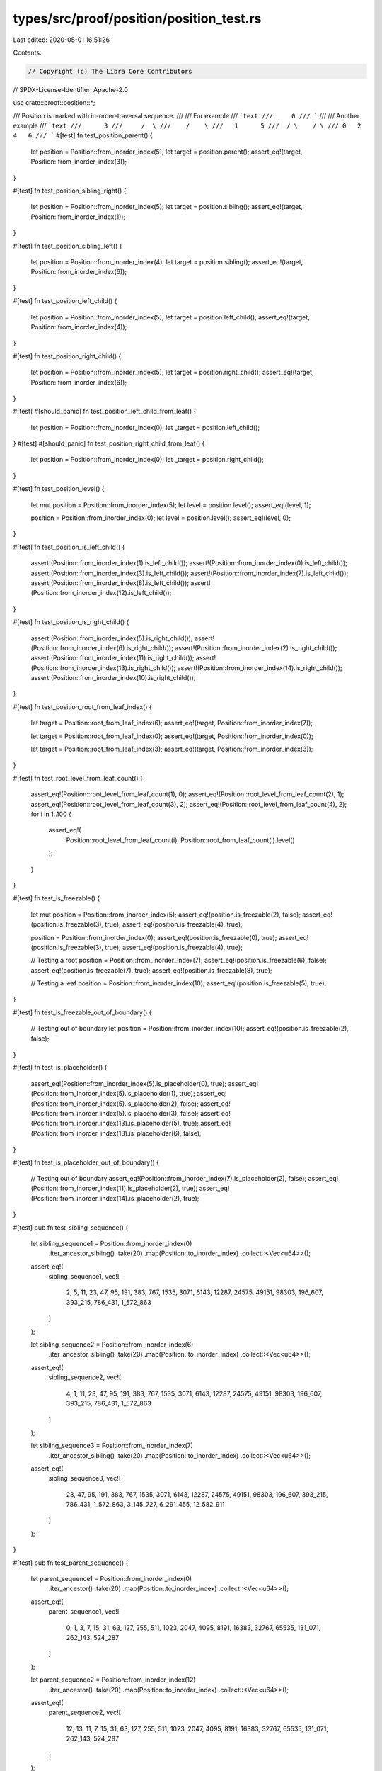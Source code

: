 types/src/proof/position/position_test.rs
=========================================

Last edited: 2020-05-01 16:51:26

Contents:

.. code-block:: rs

    // Copyright (c) The Libra Core Contributors
// SPDX-License-Identifier: Apache-2.0

use crate::proof::position::*;

/// Position is marked with in-order-traversal sequence.
///
/// For example
/// ```text
///     0
/// ```
///
/// Another example
/// ```text
///      3
///     /  \
///    /    \
///   1      5
///  / \    / \
/// 0   2  4   6
/// ```
#[test]
fn test_position_parent() {
    let position = Position::from_inorder_index(5);
    let target = position.parent();
    assert_eq!(target, Position::from_inorder_index(3));
}

#[test]
fn test_position_sibling_right() {
    let position = Position::from_inorder_index(5);
    let target = position.sibling();
    assert_eq!(target, Position::from_inorder_index(1));
}

#[test]
fn test_position_sibling_left() {
    let position = Position::from_inorder_index(4);
    let target = position.sibling();
    assert_eq!(target, Position::from_inorder_index(6));
}

#[test]
fn test_position_left_child() {
    let position = Position::from_inorder_index(5);
    let target = position.left_child();
    assert_eq!(target, Position::from_inorder_index(4));
}

#[test]
fn test_position_right_child() {
    let position = Position::from_inorder_index(5);
    let target = position.right_child();
    assert_eq!(target, Position::from_inorder_index(6));
}

#[test]
#[should_panic]
fn test_position_left_child_from_leaf() {
    let position = Position::from_inorder_index(0);
    let _target = position.left_child();
}
#[test]
#[should_panic]
fn test_position_right_child_from_leaf() {
    let position = Position::from_inorder_index(0);
    let _target = position.right_child();
}

#[test]
fn test_position_level() {
    let mut position = Position::from_inorder_index(5);
    let level = position.level();
    assert_eq!(level, 1);

    position = Position::from_inorder_index(0);
    let level = position.level();
    assert_eq!(level, 0);
}

#[test]
fn test_position_is_left_child() {
    assert!(Position::from_inorder_index(1).is_left_child());
    assert!(Position::from_inorder_index(0).is_left_child());
    assert!(Position::from_inorder_index(3).is_left_child());
    assert!(Position::from_inorder_index(7).is_left_child());
    assert!(Position::from_inorder_index(8).is_left_child());
    assert!(Position::from_inorder_index(12).is_left_child());
}

#[test]
fn test_position_is_right_child() {
    assert!(Position::from_inorder_index(5).is_right_child());
    assert!(Position::from_inorder_index(6).is_right_child());
    assert!(Position::from_inorder_index(2).is_right_child());
    assert!(Position::from_inorder_index(11).is_right_child());
    assert!(Position::from_inorder_index(13).is_right_child());
    assert!(Position::from_inorder_index(14).is_right_child());
    assert!(Position::from_inorder_index(10).is_right_child());
}

#[test]
fn test_position_root_from_leaf_index() {
    let target = Position::root_from_leaf_index(6);
    assert_eq!(target, Position::from_inorder_index(7));

    let target = Position::root_from_leaf_index(0);
    assert_eq!(target, Position::from_inorder_index(0));

    let target = Position::root_from_leaf_index(3);
    assert_eq!(target, Position::from_inorder_index(3));
}

#[test]
fn test_root_level_from_leaf_count() {
    assert_eq!(Position::root_level_from_leaf_count(1), 0);
    assert_eq!(Position::root_level_from_leaf_count(2), 1);
    assert_eq!(Position::root_level_from_leaf_count(3), 2);
    assert_eq!(Position::root_level_from_leaf_count(4), 2);
    for i in 1..100 {
        assert_eq!(
            Position::root_level_from_leaf_count(i),
            Position::root_from_leaf_count(i).level()
        );
    }
}

#[test]
fn test_is_freezable() {
    let mut position = Position::from_inorder_index(5);
    assert_eq!(position.is_freezable(2), false);
    assert_eq!(position.is_freezable(3), true);
    assert_eq!(position.is_freezable(4), true);

    position = Position::from_inorder_index(0);
    assert_eq!(position.is_freezable(0), true);
    assert_eq!(position.is_freezable(3), true);
    assert_eq!(position.is_freezable(4), true);

    // Testing a root
    position = Position::from_inorder_index(7);
    assert_eq!(position.is_freezable(6), false);
    assert_eq!(position.is_freezable(7), true);
    assert_eq!(position.is_freezable(8), true);

    // Testing a leaf
    position = Position::from_inorder_index(10);
    assert_eq!(position.is_freezable(5), true);
}

#[test]
fn test_is_freezable_out_of_boundary() {
    // Testing out of boundary
    let position = Position::from_inorder_index(10);
    assert_eq!(position.is_freezable(2), false);
}

#[test]
fn test_is_placeholder() {
    assert_eq!(Position::from_inorder_index(5).is_placeholder(0), true);
    assert_eq!(Position::from_inorder_index(5).is_placeholder(1), true);
    assert_eq!(Position::from_inorder_index(5).is_placeholder(2), false);
    assert_eq!(Position::from_inorder_index(5).is_placeholder(3), false);
    assert_eq!(Position::from_inorder_index(13).is_placeholder(5), true);
    assert_eq!(Position::from_inorder_index(13).is_placeholder(6), false);
}

#[test]
fn test_is_placeholder_out_of_boundary() {
    // Testing out of boundary
    assert_eq!(Position::from_inorder_index(7).is_placeholder(2), false);
    assert_eq!(Position::from_inorder_index(11).is_placeholder(2), true);
    assert_eq!(Position::from_inorder_index(14).is_placeholder(2), true);
}

#[test]
pub fn test_sibling_sequence() {
    let sibling_sequence1 = Position::from_inorder_index(0)
        .iter_ancestor_sibling()
        .take(20)
        .map(Position::to_inorder_index)
        .collect::<Vec<u64>>();
    assert_eq!(
        sibling_sequence1,
        vec![
            2, 5, 11, 23, 47, 95, 191, 383, 767, 1535, 3071, 6143, 12287, 24575, 49151, 98303,
            196_607, 393_215, 786_431, 1_572_863
        ]
    );

    let sibling_sequence2 = Position::from_inorder_index(6)
        .iter_ancestor_sibling()
        .take(20)
        .map(Position::to_inorder_index)
        .collect::<Vec<u64>>();
    assert_eq!(
        sibling_sequence2,
        vec![
            4, 1, 11, 23, 47, 95, 191, 383, 767, 1535, 3071, 6143, 12287, 24575, 49151, 98303,
            196_607, 393_215, 786_431, 1_572_863
        ]
    );

    let sibling_sequence3 = Position::from_inorder_index(7)
        .iter_ancestor_sibling()
        .take(20)
        .map(Position::to_inorder_index)
        .collect::<Vec<u64>>();
    assert_eq!(
        sibling_sequence3,
        vec![
            23, 47, 95, 191, 383, 767, 1535, 3071, 6143, 12287, 24575, 49151, 98303, 196_607,
            393_215, 786_431, 1_572_863, 3_145_727, 6_291_455, 12_582_911
        ]
    );
}

#[test]
pub fn test_parent_sequence() {
    let parent_sequence1 = Position::from_inorder_index(0)
        .iter_ancestor()
        .take(20)
        .map(Position::to_inorder_index)
        .collect::<Vec<u64>>();
    assert_eq!(
        parent_sequence1,
        vec![
            0, 1, 3, 7, 15, 31, 63, 127, 255, 511, 1023, 2047, 4095, 8191, 16383, 32767, 65535,
            131_071, 262_143, 524_287
        ]
    );

    let parent_sequence2 = Position::from_inorder_index(12)
        .iter_ancestor()
        .take(20)
        .map(Position::to_inorder_index)
        .collect::<Vec<u64>>();
    assert_eq!(
        parent_sequence2,
        vec![
            12, 13, 11, 7, 15, 31, 63, 127, 255, 511, 1023, 2047, 4095, 8191, 16383, 32767, 65535,
            131_071, 262_143, 524_287
        ]
    );
}

fn slow_get_frozen_subtree_roots_impl(root: Position, max_leaf_index: u64) -> Vec<Position> {
    if root.is_freezable(max_leaf_index) {
        vec![root]
    } else if root.is_placeholder(max_leaf_index) {
        Vec::new()
    } else {
        let mut roots = slow_get_frozen_subtree_roots_impl(root.left_child(), max_leaf_index);
        roots.extend(slow_get_frozen_subtree_roots_impl(
            root.right_child(),
            max_leaf_index,
        ));
        roots
    }
}

fn slow_get_frozen_subtree_roots(num_leaves: LeafCount) -> Vec<Position> {
    if num_leaves == 0 {
        Vec::new()
    } else {
        let max_leaf_index = num_leaves - 1;
        let root = Position::root_from_leaf_count(num_leaves);
        slow_get_frozen_subtree_roots_impl(root, max_leaf_index)
    }
}

#[test]
fn test_frozen_subtree_iterator() {
    for n in 0..10000 {
        assert_eq!(
            FrozenSubTreeIterator::new(n).collect::<Vec<_>>(),
            slow_get_frozen_subtree_roots(n),
        );
    }
}

fn collect_all_positions(num_leaves: LeafCount, num_new_leaves: LeafCount) -> Vec<u64> {
    FrozenSubtreeSiblingIterator::new(num_leaves, num_new_leaves)
        .map(Position::to_inorder_index)
        .collect()
}

#[test]
fn test_frozen_subtree_sibling_iterator() {
    assert!(collect_all_positions(0, 0).is_empty());
    assert_eq!(collect_all_positions(0, 1), vec![0]);
    assert_eq!(collect_all_positions(0, 2), vec![1]);
    assert_eq!(collect_all_positions(0, 7), vec![3, 9, 12]);
    assert_eq!(collect_all_positions(0, 1 << 63), vec![(1 << 63) - 1]);

    assert!(collect_all_positions(1, 1).is_empty());
    assert_eq!(collect_all_positions(1, 2), vec![2]);
    assert_eq!(collect_all_positions(1, 3), vec![2, 4]);
    assert_eq!(collect_all_positions(1, 4), vec![2, 5]);
    assert_eq!(collect_all_positions(1, 5), vec![2, 5, 8]);
    assert_eq!(collect_all_positions(1, 1 << 63).len(), 63);

    assert!(collect_all_positions(2, 2).is_empty());
    assert_eq!(collect_all_positions(2, 3), vec![4]);
    assert_eq!(collect_all_positions(2, 4), vec![5]);
    assert_eq!(collect_all_positions(2, 5), vec![5, 8]);
    assert_eq!(collect_all_positions(2, 6), vec![5, 9]);
    assert_eq!(collect_all_positions(2, 7), vec![5, 9, 12]);
    assert_eq!(collect_all_positions(2, 1 << 63).len(), 62);

    assert!(collect_all_positions(3, 3).is_empty());
    assert_eq!(collect_all_positions(3, 4), vec![6]);
    assert_eq!(collect_all_positions(3, 5), vec![6, 8]);
    assert_eq!(collect_all_positions(3, 8), vec![6, 11]);
    assert_eq!(collect_all_positions(3, 1 << 63).len(), 62);

    assert!(collect_all_positions(6, 6).is_empty());
    assert_eq!(collect_all_positions(6, 7), vec![12]);
    assert_eq!(collect_all_positions(6, 8), vec![13]);
    assert_eq!(collect_all_positions(6, 16), vec![13, 23]);
    assert_eq!(collect_all_positions(6, 1 << 63).len(), 61);
}

/// Returns the number of children a node `level` nodes high in a perfect
/// binary tree has.
///
/// Recursively,
///
/// children_from_level(0) = 0
/// children_from_level(n) = 2 * (1 + children(n-1))
///
/// But expanding the series this can be computed non-recursively
/// sum 2^n, n=1 to x = 2^(x+1) - 2
fn children_from_level(level: u32) -> u64 {
    (1u64 << (level + 1)) - 2
}

fn slow_nodes_to_left_of(pos: Position) -> u64 {
    let ret_add = if pos == pos.parent().right_child() {
        children_from_level(pos.level()) + 1
    } else {
        0
    };
    let parent_add = if pos.pos_counting_from_left() == 0 {
        0
    } else {
        nodes_to_left_of(pos.parent().to_inorder_index())
    };
    ret_add + parent_add
}

fn test_invariant(invariant_fn: fn(Position) -> bool) {
    for x in 0..300 {
        let position = Position::from_inorder_index(x);
        assert!(
            invariant_fn(position),
            "position = {}",
            position.to_inorder_index()
        )
    }
}

fn test_invariant_non_leaf(invariant_fn: fn(Position) -> bool) {
    for x in 0..300 {
        let position = Position::from_inorder_index(x);
        assert!(
            position.level() == 0 || invariant_fn(position),
            "position = {}",
            position.to_inorder_index()
        )
    }
}

#[test]
fn test_basic_invariants() {
    test_invariant_non_leaf(|pos| pos == pos.right_child().parent());
    test_invariant_non_leaf(|pos| pos == pos.left_child().parent());

    test_invariant(|pos| pos.level() == pos.parent().level() - 1);
    test_invariant(|pos| {
        Position::from_level_and_pos(pos.level(), pos.pos_counting_from_left()) == pos
    });
    test_invariant(|pos| {
        Position::from_inorder_index(postorder_to_inorder(inorder_to_postorder(
            pos.to_inorder_index(),
        ))) == pos
    });

    test_invariant_non_leaf(|pos| {
        pos.right_child().pos_counting_from_left() == pos.left_child().pos_counting_from_left() + 1
    });

    test_invariant_non_leaf(|pos| pos.left_child().to_inorder_index() < pos.to_inorder_index());
    test_invariant_non_leaf(|pos| pos.to_inorder_index() < pos.right_child().to_inorder_index());
    test_invariant_non_leaf(|pos| {
        inorder_to_postorder(pos.left_child().to_inorder_index())
            < inorder_to_postorder(pos.to_inorder_index())
    });
    test_invariant_non_leaf(|pos| {
        inorder_to_postorder(pos.right_child().to_inorder_index())
            < inorder_to_postorder(pos.to_inorder_index())
    });

    test_invariant_non_leaf(|pos| {
        inorder_to_postorder(pos.right_child().to_inorder_index()) + 1
            == inorder_to_postorder(pos.to_inorder_index())
    });

    test_invariant_non_leaf(|pos| pos.right_child() == pos.left_child().sibling());
    test_invariant_non_leaf(|pos| pos.right_child().sibling() == pos.left_child());

    test_invariant_non_leaf(|pos| pos.right_child() == pos.child(NodeDirection::Right));
    test_invariant_non_leaf(|pos| pos.left_child() == pos.child(NodeDirection::Left));
}

#[test]
#[allow(clippy::cognitive_complexity)]
fn test_position_extended() {
    for x in 0..300 {
        let pos = Position::from_inorder_index(x);
        assert_eq!(slow_nodes_to_left_of(pos), nodes_to_left_of(x));
        let pos = Position::from_inorder_index(x);
        assert_eq!(
            Position::from_level_and_pos(pos.level(), pos.pos_counting_from_left()),
            pos
        );
    }

    for x in &[1u64 << 33, 1u64 << 63] {
        let pos = Position::from_inorder_index(*x);
        assert_eq!(slow_nodes_to_left_of(pos), nodes_to_left_of(*x));
        let pos = Position::from_inorder_index(*x);
        assert_eq!(
            Position::from_level_and_pos(pos.level(), pos.pos_counting_from_left()),
            pos
        );
    }

    assert_eq!(children_from_level(0), 0);
    assert_eq!(children_from_level(1), 2);
    assert_eq!(children_from_level(2), 6);
    assert_eq!(children_from_level(3), 14);
    assert_eq!(children_from_level(4), 30);
    assert_eq!(children_from_level(5), 62);
    assert_eq!(children_from_level(6), 126);
    assert_eq!(children_from_level(7), 254);
    assert_eq!(children_from_level(8), 510);
    assert_eq!(children_from_level(9), 1022);
    // Test for level > 32 to discover overflow bugs
    assert_eq!(children_from_level(50), 2_251_799_813_685_246);
    assert_eq!(Position::from_inorder_index(0).level(), 0);
    assert_eq!(Position::from_inorder_index(0).pos_counting_from_left(), 0);
    assert_eq!(inorder_to_postorder(0), 0);
    assert_eq!(postorder_to_inorder(0), 0);
    assert_eq!(
        Position::from_inorder_index(0).parent(),
        Position::from_inorder_index(1)
    );

    assert_eq!(Position::from_inorder_index(1).level(), 1);
    assert_eq!(Position::from_inorder_index(1).pos_counting_from_left(), 0);
    assert_eq!(inorder_to_postorder(1), 2);
    assert_eq!(postorder_to_inorder(2), 1);
    assert_eq!(
        Position::from_inorder_index(1).parent(),
        Position::from_inorder_index(3)
    );
    assert_eq!(
        Position::from_inorder_index(1).left_child(),
        Position::from_inorder_index(0)
    );
    assert_eq!(
        Position::from_inorder_index(1).right_child(),
        Position::from_inorder_index(2)
    );

    assert_eq!(Position::from_inorder_index(2).level(), 0);
    assert_eq!(Position::from_inorder_index(2).pos_counting_from_left(), 1);
    assert_eq!(inorder_to_postorder(2), 1);
    assert_eq!(postorder_to_inorder(1), 2);
    assert_eq!(
        Position::from_inorder_index(2).parent(),
        Position::from_inorder_index(1)
    );

    assert_eq!(Position::from_inorder_index(3).level(), 2);
    assert_eq!(Position::from_inorder_index(3).pos_counting_from_left(), 0);
    assert_eq!(inorder_to_postorder(3), 6);
    assert_eq!(postorder_to_inorder(6), 3);
    assert_eq!(
        Position::from_inorder_index(3).parent(),
        Position::from_inorder_index(7)
    );
    assert_eq!(
        Position::from_inorder_index(3).left_child(),
        Position::from_inorder_index(1)
    );
    assert_eq!(
        Position::from_inorder_index(3).right_child(),
        Position::from_inorder_index(5)
    );

    assert_eq!(Position::from_inorder_index(4).level(), 0);
    assert_eq!(Position::from_inorder_index(4).pos_counting_from_left(), 2);
    assert_eq!(inorder_to_postorder(4), 3);
    assert_eq!(postorder_to_inorder(3), 4);
    assert_eq!(
        Position::from_inorder_index(4).parent(),
        Position::from_inorder_index(5)
    );

    assert_eq!(Position::from_inorder_index(5).level(), 1);
    assert_eq!(Position::from_inorder_index(5).pos_counting_from_left(), 1);
    assert_eq!(inorder_to_postorder(5), 5);
    assert_eq!(postorder_to_inorder(5), 5);
    assert_eq!(
        Position::from_inorder_index(5).parent(),
        Position::from_inorder_index(3)
    );
    assert_eq!(
        Position::from_inorder_index(5).left_child(),
        Position::from_inorder_index(4)
    );
    assert_eq!(
        Position::from_inorder_index(5).right_child(),
        Position::from_inorder_index(6)
    );

    assert_eq!(Position::from_inorder_index(6).level(), 0);
    assert_eq!(Position::from_inorder_index(6).pos_counting_from_left(), 3);
    assert_eq!(inorder_to_postorder(6), 4);
    assert_eq!(postorder_to_inorder(4), 6);
    assert_eq!(
        Position::from_inorder_index(6).parent(),
        Position::from_inorder_index(5)
    );

    assert_eq!(Position::from_inorder_index(7).level(), 3);
    assert_eq!(Position::from_inorder_index(7).pos_counting_from_left(), 0);
    assert_eq!(inorder_to_postorder(7), 14);
    assert_eq!(postorder_to_inorder(14), 7);
    assert_eq!(
        Position::from_inorder_index(7).parent(),
        Position::from_inorder_index(15)
    );
    assert_eq!(
        Position::from_inorder_index(7).left_child(),
        Position::from_inorder_index(3)
    );
    assert_eq!(
        Position::from_inorder_index(7).right_child(),
        Position::from_inorder_index(11)
    );

    assert_eq!(Position::from_inorder_index(8).level(), 0);
    assert_eq!(Position::from_inorder_index(8).pos_counting_from_left(), 4);
    assert_eq!(inorder_to_postorder(8), 7);
    assert_eq!(postorder_to_inorder(7), 8);
    assert_eq!(
        Position::from_inorder_index(8).parent(),
        Position::from_inorder_index(9)
    );

    assert_eq!(Position::from_inorder_index(9).level(), 1);
    assert_eq!(Position::from_inorder_index(9).pos_counting_from_left(), 2);
    assert_eq!(inorder_to_postorder(9), 9);
    assert_eq!(postorder_to_inorder(9), 9);
    assert_eq!(
        Position::from_inorder_index(9).parent(),
        Position::from_inorder_index(11)
    );
    assert_eq!(
        Position::from_inorder_index(9).left_child(),
        Position::from_inorder_index(8)
    );
    assert_eq!(
        Position::from_inorder_index(9).right_child(),
        Position::from_inorder_index(10)
    );

    assert_eq!(Position::from_inorder_index(10).level(), 0);
    assert_eq!(Position::from_inorder_index(10).pos_counting_from_left(), 5);
    assert_eq!(inorder_to_postorder(10), 8);
    assert_eq!(postorder_to_inorder(8), 10);
    assert_eq!(
        Position::from_inorder_index(10).parent(),
        Position::from_inorder_index(9)
    );

    assert_eq!(Position::from_inorder_index(11).level(), 2);
    assert_eq!(Position::from_inorder_index(11).pos_counting_from_left(), 1);
    assert_eq!(inorder_to_postorder(11), 13);
    assert_eq!(postorder_to_inorder(13), 11);
    assert_eq!(
        Position::from_inorder_index(11).parent(),
        Position::from_inorder_index(7)
    );
    assert_eq!(
        Position::from_inorder_index(11).left_child(),
        Position::from_inorder_index(9)
    );
    assert_eq!(
        Position::from_inorder_index(11).right_child(),
        Position::from_inorder_index(13)
    );

    assert_eq!(Position::from_inorder_index(12).level(), 0);
    assert_eq!(Position::from_inorder_index(12).pos_counting_from_left(), 6);
    assert_eq!(inorder_to_postorder(12), 10);
    assert_eq!(postorder_to_inorder(10), 12);
    assert_eq!(
        Position::from_inorder_index(12).parent(),
        Position::from_inorder_index(13)
    );

    assert_eq!(Position::from_inorder_index(13).level(), 1);
    assert_eq!(Position::from_inorder_index(13).pos_counting_from_left(), 3);
    assert_eq!(inorder_to_postorder(13), 12);
    assert_eq!(postorder_to_inorder(12), 13);
    assert_eq!(
        Position::from_inorder_index(13).parent(),
        Position::from_inorder_index(11)
    );
    assert_eq!(
        Position::from_inorder_index(13).left_child(),
        Position::from_inorder_index(12)
    );
    assert_eq!(
        Position::from_inorder_index(13).right_child(),
        Position::from_inorder_index(14)
    );

    assert_eq!(Position::from_inorder_index(14).level(), 0);
    assert_eq!(Position::from_inorder_index(14).pos_counting_from_left(), 7);
    assert_eq!(inorder_to_postorder(14), 11);
    assert_eq!(postorder_to_inorder(11), 14);
    assert_eq!(
        Position::from_inorder_index(14).parent(),
        Position::from_inorder_index(13)
    );

    assert_eq!(Position::from_inorder_index(15).level(), 4);
    assert_eq!(Position::from_inorder_index(15).pos_counting_from_left(), 0);
    assert_eq!(inorder_to_postorder(15), 30);
    assert_eq!(postorder_to_inorder(30), 15);
    assert_eq!(
        Position::from_inorder_index(15).parent(),
        Position::from_inorder_index(31)
    );
    assert_eq!(
        Position::from_inorder_index(15).left_child(),
        Position::from_inorder_index(7)
    );
    assert_eq!(
        Position::from_inorder_index(15).right_child(),
        Position::from_inorder_index(23)
    );

    assert_eq!(Position::from_inorder_index(16).level(), 0);
    assert_eq!(Position::from_inorder_index(16).pos_counting_from_left(), 8);
    assert_eq!(inorder_to_postorder(16), 15);
    assert_eq!(postorder_to_inorder(15), 16);
    assert_eq!(
        Position::from_inorder_index(16).parent(),
        Position::from_inorder_index(17)
    );

    assert_eq!(Position::from_inorder_index(17).level(), 1);
    assert_eq!(Position::from_inorder_index(17).pos_counting_from_left(), 4);
    assert_eq!(inorder_to_postorder(17), 17);
    assert_eq!(postorder_to_inorder(17), 17);
    assert_eq!(
        Position::from_inorder_index(17).parent(),
        Position::from_inorder_index(19)
    );
    assert_eq!(
        Position::from_inorder_index(17).left_child(),
        Position::from_inorder_index(16)
    );
    assert_eq!(
        Position::from_inorder_index(17).right_child(),
        Position::from_inorder_index(18)
    );

    assert_eq!(Position::from_inorder_index(18).level(), 0);
    assert_eq!(Position::from_inorder_index(18).pos_counting_from_left(), 9);
    assert_eq!(inorder_to_postorder(18), 16);
    assert_eq!(postorder_to_inorder(16), 18);
    assert_eq!(
        Position::from_inorder_index(18).parent(),
        Position::from_inorder_index(17)
    );

    assert_eq!(Position::from_inorder_index(19).level(), 2);
    assert_eq!(Position::from_inorder_index(19).pos_counting_from_left(), 2);
    assert_eq!(inorder_to_postorder(19), 21);
    assert_eq!(postorder_to_inorder(21), 19);
    assert_eq!(
        Position::from_inorder_index(19).parent(),
        Position::from_inorder_index(23)
    );
    assert_eq!(
        Position::from_inorder_index(19).left_child(),
        Position::from_inorder_index(17)
    );
    assert_eq!(
        Position::from_inorder_index(19).right_child(),
        Position::from_inorder_index(21)
    );
}

#[test]
fn test_right_most_child() {
    assert_eq!(
        Position::from_inorder_index(0).right_most_child(),
        Position::from_inorder_index(0)
    );
    assert_eq!(
        Position::from_inorder_index(1).right_most_child(),
        Position::from_inorder_index(2)
    );
    assert_eq!(
        Position::from_inorder_index(5).right_most_child(),
        Position::from_inorder_index(6)
    );
    assert_eq!(
        Position::from_inorder_index(7).right_most_child(),
        Position::from_inorder_index(14)
    );
    assert_eq!(
        Position::from_inorder_index(3).right_most_child(),
        Position::from_inorder_index(6)
    );
    assert_eq!(
        Position::from_inorder_index(11).right_most_child(),
        Position::from_inorder_index(14)
    );
    assert_eq!(
        Position::from_inorder_index(12).right_most_child(),
        Position::from_inorder_index(12)
    );
    assert_eq!(
        Position::from_inorder_index(14).right_most_child(),
        Position::from_inorder_index(14)
    );
}

#[test]
fn test_left_most_child() {
    assert_eq!(
        Position::from_inorder_index(0).left_most_child(),
        Position::from_inorder_index(0)
    );
    assert_eq!(
        Position::from_inorder_index(1).left_most_child(),
        Position::from_inorder_index(0)
    );
    assert_eq!(
        Position::from_inorder_index(5).left_most_child(),
        Position::from_inorder_index(4)
    );
    assert_eq!(
        Position::from_inorder_index(7).left_most_child(),
        Position::from_inorder_index(0)
    );
    assert_eq!(
        Position::from_inorder_index(3).left_most_child(),
        Position::from_inorder_index(0)
    );
    assert_eq!(
        Position::from_inorder_index(11).left_most_child(),
        Position::from_inorder_index(8)
    );
    assert_eq!(
        Position::from_inorder_index(12).left_most_child(),
        Position::from_inorder_index(12)
    );
    assert_eq!(
        Position::from_inorder_index(14).left_most_child(),
        Position::from_inorder_index(14)
    );
}


